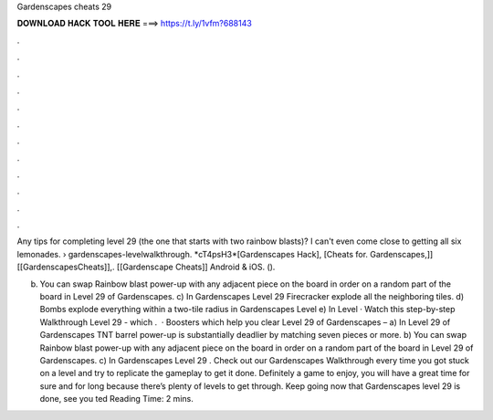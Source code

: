 Gardenscapes cheats 29



𝐃𝐎𝐖𝐍𝐋𝐎𝐀𝐃 𝐇𝐀𝐂𝐊 𝐓𝐎𝐎𝐋 𝐇𝐄𝐑𝐄 ===> https://t.ly/1vfm?688143



.



.



.



.



.



.



.



.



.



.



.



.

Any tips for completing level 29 (the one that starts with two rainbow blasts)? I can't even come close to getting all six lemonades.  › gardenscapes-levelwalkthrough. *cT4psH3*[Gardenscapes Hack], [Cheats for. Gardenscapes,]] [[GardenscapesCheats]],. [[Gardenscape Cheats]] Android & iOS. ().

b) You can swap Rainbow blast power-up with any adjacent piece on the board in order on a random part of the board in Level 29 of Gardenscapes. c) In Gardenscapes Level 29 Firecracker explode all the neighboring tiles. d) Bombs explode everything within a two-tile radius in Gardenscapes Level e) In Level · Watch this step-by-step Walkthrough Level 29 - which .  · Boosters which help you clear Level 29 of Gardenscapes – a) In Level 29 of Gardenscapes TNT barrel power-up is substantially deadlier by matching seven pieces or more. b) You can swap Rainbow blast power-up with any adjacent piece on the board in order on a random part of the board in Level 29 of Gardenscapes. c) In Gardenscapes Level 29 . Check out our Gardenscapes Walkthrough every time you got stuck on a level and try to replicate the gameplay to get it done. Definitely a game to enjoy, you will have a great time for sure and for long because there’s plenty of levels to get through. Keep going now that Gardenscapes level 29 is done, see you ted Reading Time: 2 mins.
